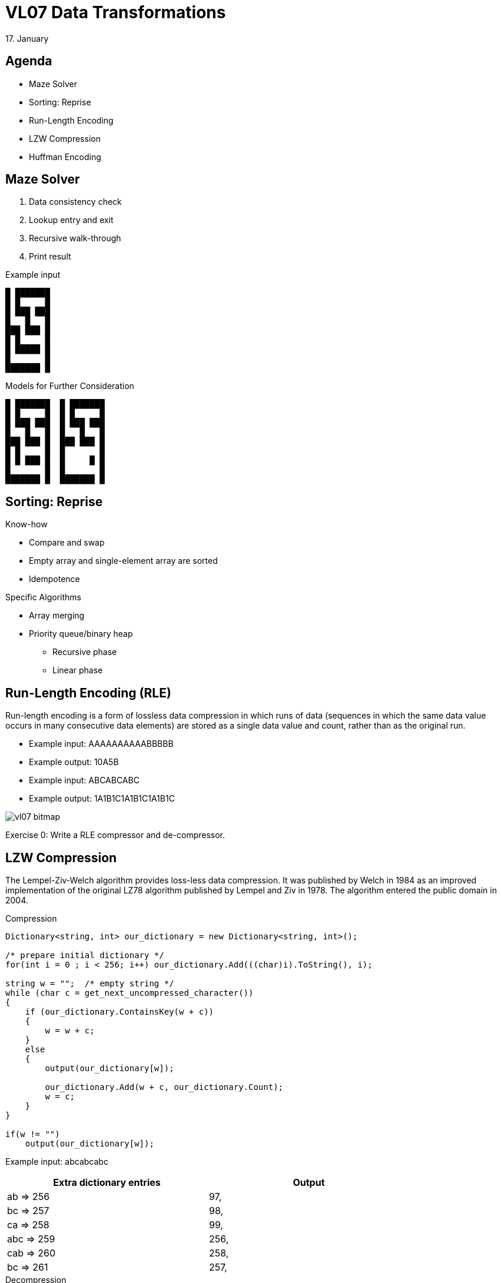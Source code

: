 = VL07 Data Transformations
17. January


== Agenda

- Maze Solver
- Sorting: Reprise
- Run-Length Encoding
- LZW Compression
- Huffman Encoding


== Maze Solver

. Data consistency check
. Lookup entry and exit
. Recursive walk-through
. Print result

.Example input
----
█ ███████
█ █     █
█ ███ ███
█   █   █
███ ███ █
█ █     █
█ █████ █
█       █
███████ █
----

.Models for Further Consideration
----
█ ███████  █ ███████
█ █     █  █ █     █
█ ███ ███  █ ███ ███
█   █   █  █   █   █
███ ███ █  ███ ███ █
█ █     █  █       █
█ █ ███ █  █     █ █
█       █  █       █
███████ █  ███████ █
----

== Sorting: Reprise

.Know-how
- Compare and swap
- Empty array and single-element array are sorted
- Idempotence


.Specific Algorithms
- Array merging
- Priority queue/binary heap
  * Recursive phase
  * Linear phase


== Run-Length Encoding (RLE)

Run-length encoding is a form of lossless data compression in which runs
of data (sequences in which the same data value occurs in many consecutive data
elements) are stored as a single data value and count, rather than as the
original run. 

- Example input: AAAAAAAAAABBBBB
- Example output: 10A5B


- Example input: ABCABCABC
- Example output: 1A1B1C1A1B1C1A1B1C

image::img/vl07_bitmap.png[]


Exercise 0: Write a RLE compressor and de-compressor.


== LZW Compression

The Lempel-Ziv-Welch algorithm provides loss-less data compression. It was
published by Welch in 1984 as an improved implementation of the original LZ78
algorithm published by Lempel and Ziv in 1978. The algorithm entered the public
domain in 2004.


.Compression
[source,csharp]
----
Dictionary<string, int> our_dictionary = new Dictionary<string, int>();

/* prepare initial dictionary */
for(int i = 0 ; i < 256; i++) our_dictionary.Add(((char)i).ToString(), i);

string w = "";	/* empty string */
while (char c = get_next_uncompressed_character())
{
    if (our_dictionary.ContainsKey(w + c))
    {
        w = w + c;
    }
    else
    {
        output(our_dictionary[w]);

        our_dictionary.Add(w + c, our_dictionary.Count);
        w = c;
    }
}

if(w != "")
    output(our_dictionary[w]);
----

Example input: abcabcabc



[width="80%",frame="topbot",options="header"]
|====================================================
| Extra dictionary entries | Output
| ab => 256      |    97,
| bc => 257      |    98,
| ca => 258      |    99,
| abc => 259     |    256,
| cab => 260     |    258,
| bc => 261      |    257,
|====================================================


.Decompression
[source,csharp]
----
Dictionary<int, string> our_dictionary = new Dictionary<int, string>();

/* prepare initial dictionary */
for(int i = 0 ; i < 256; i++) our_dictionary.Add(i, ((char)i).ToString());

string w = ((char)get_next_compressed_int()).ToString();
string result = w;

while (int c = get_next_compressed_int())
{
    string entry;

    if (our_dictionary.ContainsKey(c)) {
        entry = our_dictionary(c);
    } else {
        throw new Exception("Badly compressed data!");
    }

    result = result + entry;
    
    our_dictionary.Add(our_dictionary.Count, w + entry.SubString(0,1));

    w = entry;
}

output($result);
----



== Huffman Encoding

Huffman encoding is a way to assign binary codes to used symbols (characters).
Its aim is to map each character to its shortest binary representation in scope
of the complete input. Symbols that are used often get shorter binary
representation, less often symbols are encoded with longer code.

.Example input = "mississippi"

[width="80%",frame="topbot",options="header"]
|====================================================
| Occurence | Character | Binary Code
|2x | 'p' | 101
|4x | 's' | 0
|1x | 'm' | 100
|4x | 'i' | 11
|====================================================

Result: *100110011001110110111* (that is 21 bits vs. 88 bits but don't forget you
need to define the dictionary)

The Huffman coding scheme takes each symbol and its frequency of
occurrence, and generates proper encoding for each symbol *taking account of
the weights of each symbol*, so that higher weighted symbols have fewer bits in
their encodings.

The algorithm:

. Create a leaf node for each symbol and add it to the priority queue (see
`java.util.PriorityQueue`, heap sort)
. While there is more than one node in the queue:
  - Get two nodes by removing the node with the lowest probability twice
  - Create a new internal node with these two nodes as children and with
    probability equal to the sum of the two nodes' probabilities
  - Put the new node back to the queue
. There's a single node in the queue

Paths in the constructed binary tree from root to leaves make the resulting
code. Accumulate 0 for each transition to the left and 1 for transitions to the
right side.


.Example input "abcd"

[width="80%",frame="topbot",options="header"]
|====================================================
| Occurence | Character | Binary Code
|1x | 'a' | 10
|1x | 'b' | 11
|1x | 'c' | 00
|1x | 'd' | 01
|====================================================


.Example input "aaabcd"

[width="80%",frame="topbot",options="header"]
|====================================================
| Occurence | Character | Binary Code
|3x | 'a' | 0
|1x | 'b' | 10
|1x | 'c' | 110
|1x | 'd' | 111
|====================================================



== Exercise 1: Tic Tac Toe

Write a simple player algorithm for the tic-tac-toe game!
The playground is represented by a two-dimensional array.
Consider also larger playgrounds (99x99) and `nr_winning = 5`.

image::img/vl07_tictactoe.png[width="30%"]

[source,java]
----
/**
 * The function performs one tic-tac-toe turn on provided playground.
 * The turn is performed by writing player_id at empty field on the
 * playground. Empty field is represented by a space character. 
 *
 * @param player_id   Player identification, a non-space character.
 *                    This argument is constant within one game.
 * @param nr_winning  Number of consecutive marks required to win.
 *                    This argument is constant within one game.
 * @param playground  Input/output structure containing the game.
 *                    Only empty fields can be used for the turn.
 */
void play(char player_id, int nr_winning, char[][] playground) {

}
----
